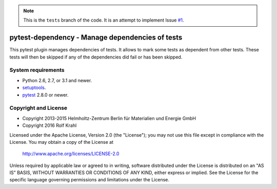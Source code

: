 .. note:: This is the ``tests`` branch of the code.
          It is an attempt to implement Issue `#1`__.

.. __: https://github.com/RKrahl/pytest-dependency/issues/1


pytest-dependency - Manage dependencies of tests
================================================

This pytest plugin manages dependencies of tests.  It allows to mark
some tests as dependent from other tests.  These tests will then be
skipped if any of the dependencies did fail or has been skipped.


System requirements
-------------------

+ Python 2.6, 2.7, or 3.1 and newer.
+ `setuptools`_.
+ `pytest`_ 2.8.0 or newer.


Copyright and License
---------------------

- Copyright 2013-2015
  Helmholtz-Zentrum Berlin für Materialien und Energie GmbH
- Copyright 2016 Rolf Krahl

Licensed under the Apache License, Version 2.0 (the "License"); you
may not use this file except in compliance with the License.  You may
obtain a copy of the License at

    http://www.apache.org/licenses/LICENSE-2.0

Unless required by applicable law or agreed to in writing, software
distributed under the License is distributed on an "AS IS" BASIS,
WITHOUT WARRANTIES OR CONDITIONS OF ANY KIND, either express or
implied.  See the License for the specific language governing
permissions and limitations under the License.


.. _setuptools: http://pypi.python.org/pypi/setuptools/
.. _pytest: http://pytest.org/

